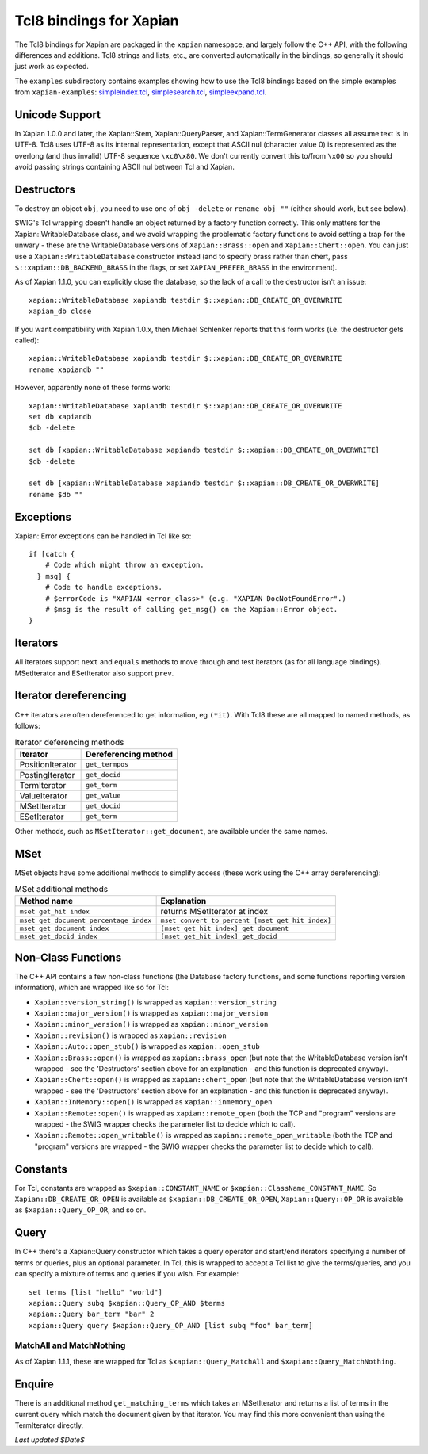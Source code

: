 Tcl8 bindings for Xapian
************************

The Tcl8 bindings for Xapian are packaged in the ``xapian`` namespace,
and largely follow the C++ API, with the following differences and
additions. Tcl8 strings and lists, etc., are converted automatically
in the bindings, so generally it should just work as expected.

The ``examples`` subdirectory contains examples showing how to use the
Tcl8 bindings based on the simple examples from ``xapian-examples``:
`simpleindex.tcl <examples/simpleindex.tcl>`_,
`simplesearch.tcl <examples/simplesearch.tcl>`_,
`simpleexpand.tcl <examples/simpleexpand.tcl>`_.

Unicode Support
###############

In Xapian 1.0.0 and later, the Xapian::Stem, Xapian::QueryParser, and
Xapian::TermGenerator classes all assume text is in UTF-8.  Tcl8 uses
UTF-8 as its internal representation, except that ASCII nul (character value
0) is represented as the overlong (and thus invalid) UTF-8 sequence
``\xc0\x80``.  We don't currently convert this to/from
``\x00`` so you should avoid passing strings containing ASCII nul
between Tcl and Xapian.


Destructors
###########

To destroy an object ``obj``, you need to use one of
``obj -delete`` or ``rename obj ""``
(either should work, but see below).

SWIG's Tcl wrapping doesn't handle an object returned by a factory function
correctly.  This only matters for the Xapian::WritableDatabase class, and we
avoid wrapping the problematic factory functions to avoid setting a
trap for the unwary - these are the WritableDatabase versions of
``Xapian::Brass::open`` and ``Xapian::Chert::open``.
You can just use a ``Xapian::WritableDatabase`` constructor
instead (and to specify brass rather than chert, pass
``$::xapian::DB_BACKEND_BRASS`` in the flags, or set
``XAPIAN_PREFER_BRASS`` in the environment).

As of Xapian 1.1.0, you can explicitly close the database, so the lack
of a call to the destructor isn't an issue:

::

  xapian::WritableDatabase xapiandb testdir $::xapian::DB_CREATE_OR_OVERWRITE
  xapian_db close

If you want compatibility with Xapian 1.0.x, then
Michael Schlenker reports that this form works (i.e. the destructor gets
called):

::

  xapian::WritableDatabase xapiandb testdir $::xapian::DB_CREATE_OR_OVERWRITE
  rename xapiandb ""

However, apparently none of these forms work:

::

  xapian::WritableDatabase xapiandb testdir $::xapian::DB_CREATE_OR_OVERWRITE
  set db xapiandb
  $db -delete

  set db [xapian::WritableDatabase xapiandb testdir $::xapian::DB_CREATE_OR_OVERWRITE]
  $db -delete

  set db [xapian::WritableDatabase xapiandb testdir $::xapian::DB_CREATE_OR_OVERWRITE]
  rename $db ""


Exceptions
##########

Xapian::Error exceptions can be handled in Tcl like so:

::

  if [catch {
      # Code which might throw an exception.
    } msg] {
      # Code to handle exceptions.
      # $errorCode is "XAPIAN <error_class>" (e.g. "XAPIAN DocNotFoundError".)
      # $msg is the result of calling get_msg() on the Xapian::Error object.
  }


Iterators
#########

All iterators support ``next`` and ``equals`` methods
to move through and test iterators (as for all language bindings).
MSetIterator and ESetIterator also support ``prev``.

Iterator dereferencing
######################

C++ iterators are often dereferenced to get information, eg
``(*it)``. With Tcl8 these are all mapped to named methods, as
follows:

.. table:: Iterator deferencing methods

  +------------------+----------------------+
  | Iterator         | Dereferencing method |
  +==================+======================+
  | PositionIterator |    ``get_termpos``   |
  +------------------+----------------------+
  | PostingIterator  |  ``get_docid``       |
  +------------------+----------------------+
  | TermIterator     |     ``get_term``     |
  +------------------+----------------------+
  | ValueIterator    |     ``get_value``    |
  +------------------+----------------------+
  | MSetIterator     |     ``get_docid``    |
  +------------------+----------------------+
  | ESetIterator     |     ``get_term``     |
  +------------------+----------------------+

Other methods, such as ``MSetIterator::get_document``, are
available under the same names.


MSet
####

MSet objects have some additional methods to simplify access (these
work using the C++ array dereferencing):

.. table:: MSet additional methods

  +---------------------------------------+--------------------------------------------------+
  | Method name                           |            Explanation                           |
  +=======================================+==================================================+
  | ``mset get_hit index``                |   returns MSetIterator at index                  |
  +---------------------------------------+--------------------------------------------------+
  | ``mset get_document_percentage index``| ``mset convert_to_percent [mset get_hit index]`` |
  +---------------------------------------+--------------------------------------------------+
  | ``mset get_document index``           | ``[mset get_hit index] get_document``            |
  +---------------------------------------+--------------------------------------------------+
  | ``mset get_docid index``              | ``[mset get_hit index] get_docid``               |
  +---------------------------------------+--------------------------------------------------+


Non-Class Functions
###################

The C++ API contains a few non-class functions (the Database factory
functions, and some functions reporting version information), which are
wrapped like so for Tcl:

- ``Xapian::version_string()`` is wrapped as ``xapian::version_string``
- ``Xapian::major_version()`` is wrapped as ``xapian::major_version``
- ``Xapian::minor_version()`` is wrapped as ``xapian::minor_version``
- ``Xapian::revision()`` is wrapped as ``xapian::revision``
- ``Xapian::Auto::open_stub()`` is wrapped as ``xapian::open_stub``
- ``Xapian::Brass::open()`` is wrapped as ``xapian::brass_open`` (but note that the WritableDatabase version isn't wrapped - see the 'Destructors' section above for an explanation - and this function is deprecated anyway).
- ``Xapian::Chert::open()`` is wrapped as ``xapian::chert_open`` (but note that the WritableDatabase version isn't wrapped - see the 'Destructors' section above for an explanation - and this function is deprecated anyway).
- ``Xapian::InMemory::open()`` is wrapped as ``xapian::inmemory_open``
- ``Xapian::Remote::open()`` is wrapped as ``xapian::remote_open`` (both the TCP and "program" versions are wrapped - the SWIG wrapper checks the parameter list to decide which to call).
- ``Xapian::Remote::open_writable()`` is wrapped as ``xapian::remote_open_writable`` (both the TCP and "program" versions are wrapped - the SWIG wrapper checks the parameter list to decide which to call).


Constants
#########

For Tcl, constants are wrapped as ``$xapian::CONSTANT_NAME``
or ``$xapian::ClassName_CONSTANT_NAME``.
So ``Xapian::DB_CREATE_OR_OPEN`` is available as
``$xapian::DB_CREATE_OR_OPEN``, ``Xapian::Query::OP_OR`` is
available as ``$xapian::Query_OP_OR``, and so on.

Query
#####

In C++ there's a Xapian::Query constructor which takes a query operator and
start/end iterators specifying a number of terms or queries, plus an optional
parameter.  In Tcl, this is wrapped to accept a Tcl list
to give the terms/queries, and you can specify
a mixture of terms and queries if you wish.  For example:


::

  set terms [list "hello" "world"]
  xapian::Query subq $xapian::Query_OP_AND $terms
  xapian::Query bar_term "bar" 2
  xapian::Query query $xapian::Query_OP_AND [list subq "foo" bar_term]


MatchAll and MatchNothing
-------------------------

As of Xapian 1.1.1, these are wrapped for Tcl as
``$xapian::Query_MatchAll`` and
``$xapian::Query_MatchNothing``.

Enquire
#######

There is an additional method ``get_matching_terms`` which takes
an MSetIterator and returns a list of terms in the current query which
match the document given by that iterator.  You may find this
more convenient than using the TermIterator directly.

*Last updated $Date$*
